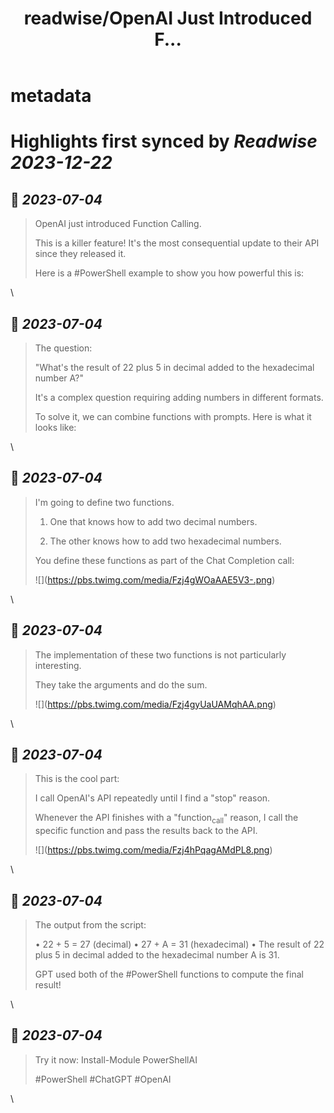 :PROPERTIES:
:title: readwise/OpenAI Just Introduced F...
:END:


* metadata
:PROPERTIES:
:author: [[dfinke on Twitter]]
:full-title: "OpenAI Just Introduced F..."
:category: [[tweets]]
:url: https://twitter.com/dfinke/status/1673360490326786048
:image-url: https://pbs.twimg.com/profile_images/987146068617060356/L0pvjHuH.jpg
:END:

* Highlights first synced by [[Readwise]] [[2023-12-22]]
** 📌 [[2023-07-04]]
#+BEGIN_QUOTE
OpenAI just introduced Function Calling.

This is a killer feature! It's the most consequential update to their API since they released it.

Here is a #PowerShell example to show you how powerful this is: 
#+END_QUOTE\
** 📌 [[2023-07-04]]
#+BEGIN_QUOTE
The question:

"What's the result of 22 plus 5 in decimal added to the hexadecimal number A?"

It's a complex question requiring adding numbers in different formats.

To solve it, we can combine functions with prompts. Here is what it looks like: 
#+END_QUOTE\
** 📌 [[2023-07-04]]
#+BEGIN_QUOTE
I'm going to define two functions.

1. One that knows how to add two decimal numbers.

2. The other knows how to add two hexadecimal numbers.

You define these functions as part of the Chat Completion call: 

![](https://pbs.twimg.com/media/Fzj4gWOaAAE5V3-.png) 
#+END_QUOTE\
** 📌 [[2023-07-04]]
#+BEGIN_QUOTE
The implementation of these two functions is not particularly interesting.

They take the arguments and do the sum. 

![](https://pbs.twimg.com/media/Fzj4gyUaUAMqhAA.png) 
#+END_QUOTE\
** 📌 [[2023-07-04]]
#+BEGIN_QUOTE
This is the cool part:

I call OpenAI's API repeatedly until I find a "stop" reason.

Whenever the API finishes with a "function_call" reason, I call the specific function and pass the results back to the API. 

![](https://pbs.twimg.com/media/Fzj4hPqagAMdPL8.png) 
#+END_QUOTE\
** 📌 [[2023-07-04]]
#+BEGIN_QUOTE
The output from the script:

• 22 + 5 = 27 (decimal)
• 27 + A = 31 (hexadecimal)
• The result of 22 plus 5 in decimal added to the hexadecimal number A is 31.

GPT used both of the #PowerShell functions to compute the final result! 
#+END_QUOTE\
** 📌 [[2023-07-04]]
#+BEGIN_QUOTE
Try it now: Install-Module PowerShellAI

#PowerShell #ChatGPT #OpenAI 
#+END_QUOTE\